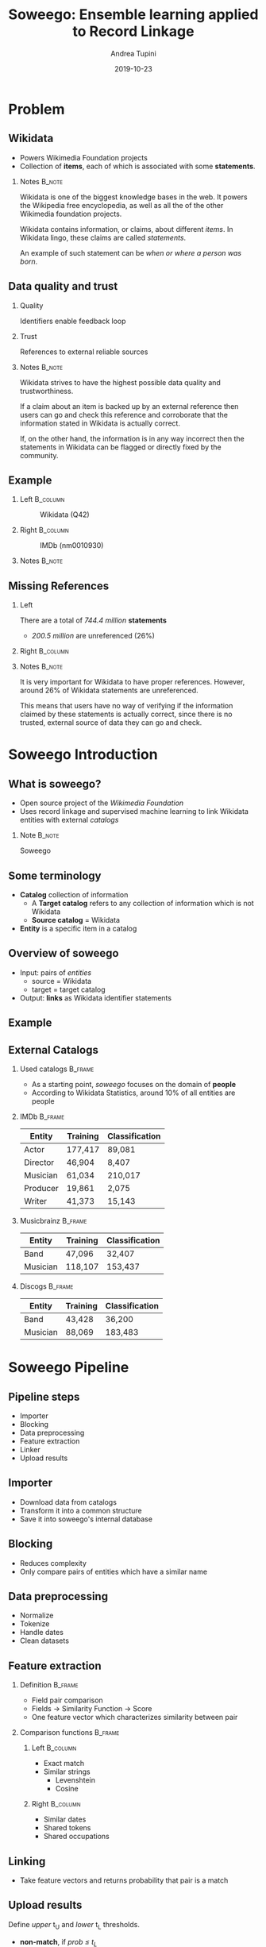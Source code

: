 #+STARTUP: beamer
#+title: Soweego: Ensemble learning applied to Record Linkage

#+BEAMER_HEADER: \titlegraphic{\includegraphics[width=.4\textwidth]{../graphics/logo_unitn.png}}

#+author: Andrea Tupini
#+EMAIL:  andrea.tupini@studenti.unitn.it 
#+DATE:   2019-10-23

#+latex_header: \usepackage{multicol}
#+options: H:2 toc:nil num:t
#+latex_class: beamer
#+LATEX_CLASS_OPTIONS: [presentation]
#+columns: %45ITEM %10BEAMER_env(Env) %10BEAMER_act(Act) %4BEAMER_col(Col) %8BEAMER_opt(Opt)
#+beamer_theme: Dresden
#+beamer_color_theme: orchid
#+beamer_font_theme:
#+beamer_inner_theme:
#+beamer_outer_theme:
#+beamer_header:
#+latex_header: \AtBeginSection[] {\begin{frame}{Outline} \begin{multicols}{2} \tableofcontents[currentsection,hideallsubsections,sectionstyle=show/shaded] \end{multicols} \end{frame}} }
 

* Problem
** Wikidata
   
   - Powers Wikimedia Foundation projects
   - Collection of *items*, each of which is associated with some *statements*.

*** Notes                                                            :B_note:
    :PROPERTIES:
    :BEAMER_env: note
    :END:
    
    Wikidata is one of the biggest knowledge bases in the web. It powers the
    Wikipedia free encyclopedia, as well as all the of the other Wikimedia
    foundation projects.
    
    Wikidata contains information, or claims, about different /items/. In
    Wikidata lingo, these claims are called /statements/. 

    An example of such statement can be /when or where a person was born/.

** Data quality and trust
   
*** Quality
    Identifiers enable feedback loop

*** Trust
    References to external reliable sources

*** Notes                                                            :B_note:
    :PROPERTIES:
    :BEAMER_env: note
    :END:

    Wikidata strives to have the highest possible data quality and
    trustworthiness. 

    If a claim about an item is backed up by an external reference then users
    can go and check this reference and corroborate that the information stated
    in Wikidata is actually correct.

    If, on the other hand, the information is in any way incorrect then the
    statements in Wikidata can be flagged or directly fixed by the community.

  
** Example


*** Left                                                           :B_column:
    :PROPERTIES:
    :BEAMER_env: column
    :BEAMER_col: 0.5
    :END:

    #    #+ATTR_LATEX: :width 0.3\textwidth
    #    [[../graphics/Wikidata-logo-en.png]]

    #+caption: Wikidata (Q42)
    #+ATTR_LATEX: :width 0.6\textwidth
    [[../graphics/douglas_adams_headshot_wikidata.jpg]]


*** Right                                                          :B_column:
    :PROPERTIES:
    :BEAMER_env: column
    :BEAMER_col: 0.5
    :END:

    #    #+ATTR_LATEX: :width 0.3\textwidth
    #    [[../graphics/imdb_logo.png]]

    #+caption: IMDb (nm0010930)
    #+ATTR_LATEX: :width 0.6\textwidth
    [[../graphics/douglas_adams_headshot_imdb.png]]


*** Notes                                                            :B_note:
    :PROPERTIES:
    :BEAMER_env: note
    :END:


** Missing References                                              
    
*** Left
    :PROPERTIES:
    :BEAMER_env: column
    :BEAMER_col: 0.5
    :END:

   There are a total of /744.4 million/ *statements*
    
   - /200.5 million/ are unreferenced (26%)

*** Right                                                          :B_column:
    :PROPERTIES:
    :BEAMER_env: column
    :BEAMER_col: 0.5
    :END:

   #+ATTR_LATEX: :width \textwidth
   [[../graphics/pie_wikidata_referenced_unreferenced.png]]

*** Notes                                                            :B_note:
    :PROPERTIES:
    :BEAMER_env: note
    :END:

    It is very important for Wikidata to have proper references. However, around
    26% of Wikidata statements are unreferenced.
     
    This means that users have no way of verifying if the information claimed by
    these statements is actually correct, since there is no trusted, external
    source of data they can go and check.

    
* Soweego Introduction

  
** What is soweego?

   - Open source project of the /Wikimedia Foundation/
   - Uses record linkage and supervised machine learning to link Wikidata entities with external /catalogs/

*** Note                                                             :B_note:
    :PROPERTIES:
    :BEAMER_env: note
    :END:

    Soweego 

** Some terminology

   - *Catalog* collection of information
     - A *Target catalog* refers to any collection of information which is not Wikidata
     - *Source catalog* = Wikidata
   - *Entity* is a specific item in a catalog

** Overview of soweego

    - Input: pairs of /entities/
      - source = Wikidata
      - target = target catalog 
    - Output: *links* as Wikidata identifier statements
    # - Output: *probability* that each pair represents the same entity 


** Example

    #+ATTR_LATEX: :width \textwidth
    [[../graphics/douglas_adams_Wikidata_head.png]]


    #+ATTR_LATEX: :width \textwidth
    [[../graphics/douglas_adams_Wikidata_imdb_identifier.png]]


** External Catalogs

*** Used catalogs                                                   :B_frame:
    :PROPERTIES:
    :BEAMER_env: frame
    :END:

    - As a starting point, /soweego/ focuses on the domain of *people*
    - According to Wikidata Statistics, around 10% of all entities are people

*** IMDb                                                            :B_frame:
    :PROPERTIES:
    :BEAMER_env: frame
    :END:
    
    | Entity   | Training | Classification |
    |----------+----------+----------------|
    | Actor    | 177,417  | 89,081         |
    | Director | 46,904   | 8,407          |
    | Musician | 61,034   | 210,017        |
    | Producer | 19,861   | 2,075          |
    | Writer   | 41,373   | 15,143         |


*** Musicbrainz                                                     :B_frame:
    :PROPERTIES:
    :BEAMER_env: frame
    :END:

    | Entity   | Training | Classification |
    |----------+----------+----------------|
    | Band     | 47,096   | 32,407         |
    | Musician | 118,107  | 153,437        |

*** Discogs                                                         :B_frame:
    :PROPERTIES:
    :BEAMER_env: frame
    :END:

    | Entity   | Training | Classification |
    |----------+----------+----------------|
    | Band     | 43,428   | 36,200         |
    | Musician | 88,069   | 183,483        |

* Soweego Pipeline

** Pipeline steps

   - Importer
   - Blocking
   - Data preprocessing
   - Feature extraction
   - Linker
   - Upload results

** Importer
   
   - Download data from catalogs
   - Transform it into a common structure
   - Save it into soweego's internal database

** Blocking

   - Reduces complexity
   - Only compare pairs of entities which have a similar name

** Data preprocessing
   
   - Normalize
   - Tokenize
   - Handle dates
   - Clean datasets

** Feature extraction

*** Definition                                                      :B_frame:
    :PROPERTIES:
    :BEAMER_env: frame
    :END:

   - Field pair comparison
   - Fields \rightarrow Similarity Function \rightarrow Score
   - One feature vector which characterizes similarity between pair

*** Comparison functions                                            :B_frame:
    :PROPERTIES:
    :BEAMER_env: frame
    :END:

    
**** Left                                                          :B_column:
     :PROPERTIES:
     :BEAMER_col: 0.5
     :BEAMER_env: column
     :END:
     
     - Exact match
     - Similar strings
       - Levenshtein
       - Cosine

**** Right                                                         :B_column:
     :PROPERTIES:
     :BEAMER_col: 0.5
     :BEAMER_env: column
     :END:

     - Similar dates
     - Shared tokens
     - Shared occupations

** Linking

   - Take feature vectors and returns probability that pair is a match

** Upload results
   
   Define /upper/ t_U and /lower/ t_L thresholds.
 
   - *non-match*, if /prob \leq t_L/
   - *potential-match*, if /t_L < prob < t_U/
   - *match*, if /t_U \leq prob/


* Algorithms

** Baseline classifiers

   - Linear SVM
   - Naive Bayes
   - Logistic Regression
   - Random Forest
   - Single-Layer Perceptron
   - Multi-Layer Perceptron

** Ensemble classifiers

   - Soft Voting Classifier
   - Hard Voting Classifier
   - Gated Ensemble
   - Stacked Ensemble
   
* Results

** How are results presented
   
   The results will be presented in terms of the following metrics:

   - Precision
   - Recall
   - F1 Score

** Baseline results

   | Model                   | Precision |   Recall |       F1 |
   |-------------------------+-----------+----------+----------|
   | Multi-Layer Perceptron  |  *0.9166* |   0.9349 | *0.9349* |
   |-------------------------+-----------+----------+----------|
   | Random Forest           |    0.9145 |   0.9307 |   0.9223 |
   |-------------------------+-----------+----------+----------|
   | Logistic Regression     |    0.9121 |   0.9314 |   0.9215 |
   |-------------------------+-----------+----------+----------|
   | Single-Layer Perceptron |    0.9145 |   0.9284 |   0.9212 |
   |-------------------------+-----------+----------+----------|
   | Linear SVM              |    0.9093 |   0.9342 |   0.9210 |
   |-------------------------+-----------+----------+----------|
   | Naive Bayes             |    0.8863 | *0.9490* |   0.9151 |


** Ensemble results

   | Model            | Precision |   Recall |       F1 |
   |------------------+-----------+----------+----------|
   | Soft Voting      |    0.9199 | *0.9308* | *0.9248* |
   |------------------+-----------+----------+----------|
   | Gate Classifier  |    0.9227 |   0.9268 |   0.9245 |
   |------------------+-----------+----------+----------|
   | Hard Voting      |    0.9145 |   0.9344 |   0.9239 |
   |------------------+-----------+----------+----------|
   | Stack Classifier |  *0.9235* |   0.9242 |   0.9234 |

** 5 best classifiers

   | Model                  | Precision    | Recall       | F1           |
   |------------------------+--------------+--------------+--------------|
   | Multi-Layer Perceptron | 0.9166 (4)   | *0.9349* (1) | *0.9255* (1) |
   |------------------------+--------------+--------------+--------------|
   | Soft Voting            | 0.9199 (3)   | 0.9308 (3)   | 0.9248 (2)   |
   |------------------------+--------------+--------------+--------------|
   | Gate Classifier        | 0.9227 (2)   | 0.9268 (4)   | 0.9245 (3)   |
   |------------------------+--------------+--------------+--------------|
   | Hard Voting            | 0.9145 (5)   | 0.9344 (2)   | 0.9239 (4)   |
   |------------------------+--------------+--------------+--------------|
   | Stack Classifier       | *0.9235* (1) | 0.9242 (5)   | 0.9234 (5)   |

* Discussion

** Soweego usage 
   
   - We don't want to degrade the quality of the data
   - Unsure matches can be uploaded to Mix'n'Match

** Iterative training

   - Repeated executions
   - Next execution gets output of previous one
     
** TODO Conclusions

   - Link Wikidata to external catalogs
   - Record linkage as supervised machine learning
   - Favor high precision to avoid degrading data quality
   - Effective /in vitro/ performance
     - /In situ/ evaluation is happening right now

   # make better conclusions

   # Maybe move this to its own chapter *conclusions* and also put /future work/
   # inside it.

   Soweego links wikidata to external catalogs. By using an ensemble algorithm
   or other high precision classifier, we ensure that the information uploaded
   to wikidata is as trustworthy as possible.

   The evaluation metrics presented here are only on the training set. However,
   the training set is not really a correct representation of the classification
   set. Evaluation of the final predictions, made on the classification set, is
   currently being done by the community.

* Future work                                                       

** Future Work

  - Better construction of base classifiers
  - Leverage relations among entities
    
